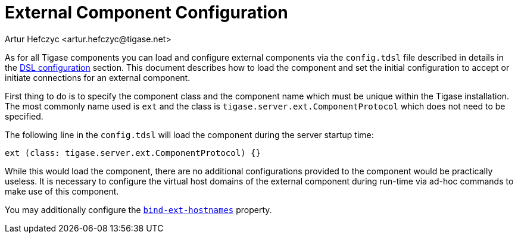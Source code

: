 [[tigaseExternalComponent]]
= External Component Configuration
:author: Artur Hefczyc <artur.hefczyc@tigase.net>
:version: v2.0, August 2017: Reformatted for v8.0.0.

:toc:
:numbered:
:website: http://tigase.net

As for all Tigase components you can load and configure external components via the `config.tdsl` file described in details in the xref:dslConfig[DSL configuration] section. This document describes how to load the component and set the initial configuration to accept or initiate connections for an external component.

First thing to do is to specify the component class and the component name which must be unique within the Tigase installation. The most commonly name used is `ext` and the class is `tigase.server.ext.ComponentProtocol` which does not need to be specified.

The following line in the `config.tdsl` will load the component during the server startup time:

[source,dsl]
-----
ext (class: tigase.server.ext.ComponentProtocol) {}
-----

While this would load the component, there are no additional configurations provided to the component would be practically useless.
It is necessary to configure the virtual host domains of the external component during run-time via ad-hoc commands to make use of this component.

You may additionally configure the xref:bindExtHostnames[`bind-ext-hostnames`] property.
